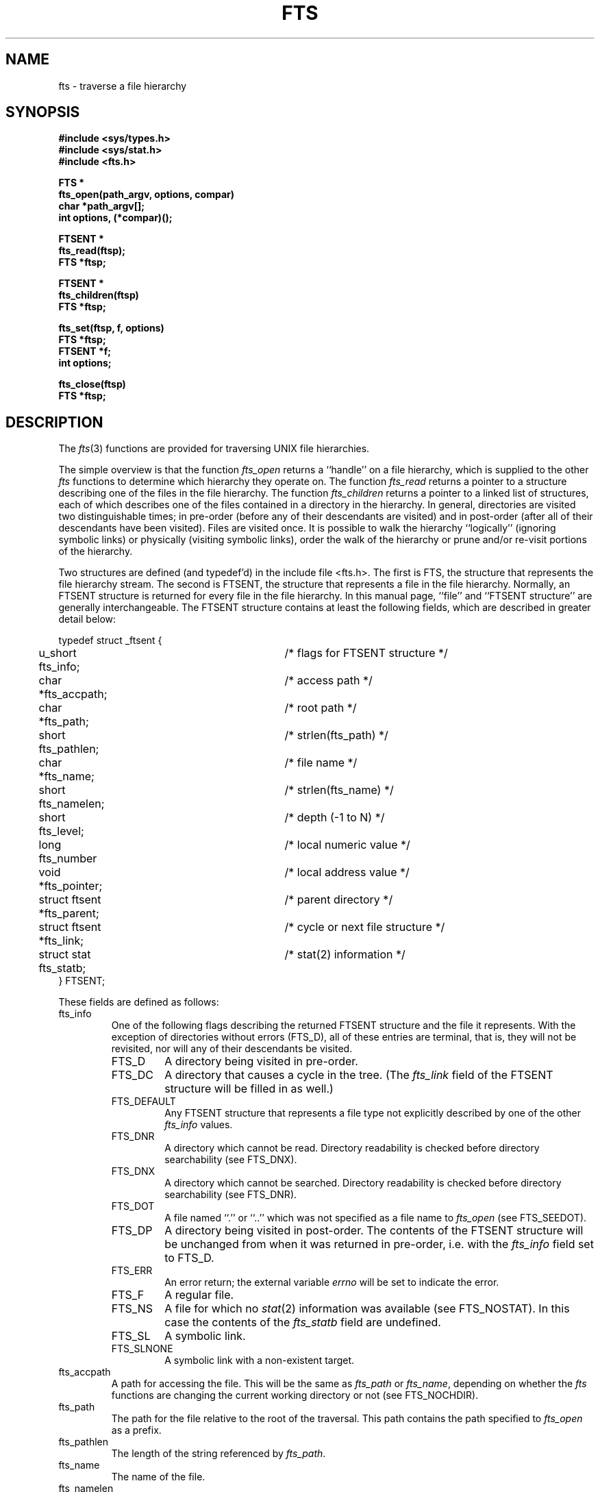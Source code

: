 .\" Copyright (c) 1989 The Regents of the University of California.
.\" All rights reserved.
.\"
.\" %sccs.include.redist.man%
.\"
.\"	@(#)fts.3	5.7 (Berkeley) %G%
.\"
.TH FTS 3 ""
.UC 7
.SH NAME
fts \- traverse a file hierarchy
.SH SYNOPSIS
.nf
.ft B
#include <sys/types.h>
#include <sys/stat.h>
#include <fts.h>

FTS *
fts_open(path_argv, options, compar)
char *path_argv[];
int options, (*compar)();

FTSENT *
fts_read(ftsp);
FTS *ftsp;

FTSENT *
fts_children(ftsp)
FTS *ftsp;

fts_set(ftsp, f, options)
FTS *ftsp;
FTSENT *f;
int options;

fts_close(ftsp)
FTS *ftsp;
.ft R
.fi
.SH DESCRIPTION
The
.IR fts (3)
functions are provided for traversing UNIX file hierarchies.
.PP
The simple overview is that the function
.I fts_open
returns a ``handle'' on a file hierarchy, which is supplied to the other
.I fts
functions to determine which hierarchy they operate on.
The function
.I fts_read
returns a pointer to a structure describing one of the files in the file
hierarchy.
The function
.I fts_children
returns a pointer to a linked list of structures, each of which describes
one of the files contained in a directory in the hierarchy.
In general, directories are visited two distinguishable times; in pre-order
(before any of their descendants are visited) and in post-order (after all
of their descendants have been visited).
Files are visited once.
It is possible to walk the hierarchy ``logically'' (ignoring symbolic links)
or physically (visiting symbolic links), order the walk of the hierarchy or
prune and/or re-visit portions of the hierarchy.
.PP
Two structures are defined (and typedef'd) in the include file <fts.h>.
The first is FTS, the structure that represents the file hierarchy stream.
The second is FTSENT, the structure that represents a file in the file
hierarchy.
Normally, an FTSENT structure is returned for every file in the file
hierarchy.
In this manual page, ``file'' and ``FTSENT structure'' are generally
interchangeable.
The FTSENT structure contains at least the following fields, which are
described in greater detail below:
.sp
.nf
.ta .5i +.5i +\w'struct ftsent *parent;\0\0\0'u
typedef struct _ftsent {
	u_short fts_info;			/* flags for FTSENT structure */
	char *fts_accpath;			/* access path */
	char *fts_path;			/* root path */
	short fts_pathlen;			/* strlen(fts_path) */
	char *fts_name;			/* file name */
	short fts_namelen;			/* strlen(fts_name) */
	short fts_level;			/* depth (\-1 to N) */
	long fts_number				/* local numeric value */
	void *fts_pointer;		/* local address value */
	struct ftsent *fts_parent;		/* parent directory */
	struct ftsent *fts_link;		/* cycle or next file structure */
	struct stat fts_statb;			/* stat(2) information */
} FTSENT;
.fi
.PP
These fields are defined as follows:
.TP
fts_info
One of the following flags describing the returned FTSENT structure and
the file it represents.
With the exception of directories without errors (FTS_D), all of these
entries are terminal, that is, they will not be revisited, nor will any
of their descendants be visited.
.RS
.TP
FTS_D
A directory being visited in pre-order.
.TP
FTS_DC
A directory that causes a cycle in the tree.
(The
.I fts_link
field of the FTSENT structure will be filled in as well.)
.TP
FTS_DEFAULT
Any FTSENT structure that represents a file type not explicitly described
by one of the other
.I fts_info
values.
.TP
FTS_DNR
A directory which cannot be read.
Directory readability is checked before directory searchability
(see FTS_DNX).
.TP
FTS_DNX
A directory which cannot be searched.
Directory readability is checked before directory searchability
(see FTS_DNR).
.TP
FTS_DOT
A file named ``.'' or ``..'' which was not specified as a file name to
.I fts_open
(see FTS_SEEDOT).
.TP
FTS_DP
A directory being visited in post-order.
The contents of the FTSENT structure will be unchanged from when
it was returned in pre-order, i.e. with the
.I fts_info
field set to FTS_D.
.TP
FTS_ERR
An error return; the external variable
.I errno
will be set to indicate the error.
.TP
FTS_F
A regular file.
.TP
FTS_NS
A file for which no
.IR stat (2)
information was available (see FTS_NOSTAT).
In this case the contents of the
.I fts_statb
field are undefined.
.TP
FTS_SL
A symbolic link.
.TP
FTS_SLNONE
A symbolic link with a non-existent target.
.RE
.TP
fts_accpath
A path for accessing the file.
This will be the same as
.I fts_path
or
.IR fts_name ,
depending on whether the
.I fts
functions are changing the current working directory or not (see FTS_NOCHDIR).
.TP
fts_path
The path for the file relative to the root of the traversal.
This path contains the path specified to
.I fts_open
as a prefix.
.TP
fts_pathlen
The length of the string referenced by
.IR fts_path .
.TP
fts_name
The name of the file.
.TP
fts_namelen
The length of the string referenced by
.IR fts_name .
.TP
fts_level
The depth of the traversal, numbered from \-1 to N, where this file
was found.
The FTSENT structure representing the parent of the starting point (or root)
of the traversal is numbered \-1, and the FTSENT structure for the root
itself is numbered 0.
.TP
fts_number
This field is provided for the use of the application program and is
not modified by the
.I fts
functions.
It is initialized to 0.
The fields
.I fts_number
and
.I fts_pointer
occupy the same physical location; using both may cause undefined results.
.TP
fts_pointer
This field is provided for the use of the application program and is
not modified by the
.I fts
functions.
It is initialized to NULL.
The fields
.I fts_number
and
.I fts_pointer
occupy the same physical location; using both may cause undefined results.
.TP
fts_parent
A pointer to the FTSENT structure referencing the file in the hierarchy
immediately above the current file, i.e. the directory of which this
file is a member.
A parent structure for the initial entry point is provided as well,
however, only the
.IR fts_level ,
.I fts_number
and
.I fts_pointer
fields are guaranteed to be initialized.
.TP
fts_link
The
.I fts_link
field has two separate uses.
If a directory causes a cycle in the hierarchy (see FTS_DC), either because
of a hard link between two directories, or a symbolic link pointing to a
directory, the
.I fts_link
field of the structure will point to the FTSENT structure in the hierarchy
that references the same file as the current FTSENT structure.
Also, upon return from the
.I fts_children
function, the
.I fts_link
field points to the next structure in the linked list of directory members.
Otherwise, the contents of the
.I fts_link
field are undefined.
.TP
fts_statb
.IR Stat (2)
information for the file.
.SH FTS_OPEN
The
.I fts_open
function takes a pointer to an array of character pointers naming one
or more paths which make up a logical file hierarchy to be traversed.
The array must be terminated by a NULL pointer.
.PP
.I Fts_open
has a number of options, at least one of which (either FTS_LOGICAL or
FTS_PHYSICAL) must be specified.
The options are selected by
.IR or 'ing
the following values:
.TP
FTS_LOGICAL
This option causes the
.I fts
routines to return FTSENT structures for the targets of symbolic links
instead of the symbolic links themselves.
If this option is set, the only symbolic links for which FTSENT structures
are returned to the application are those referencing non-existent files.
Either FTS_LOGICAL or FTS_PHYSICAL
.B must
be provided to the
.I fts_open
function.
.TP
FTS_NOCHDIR
As a performance optimization, the
.I fts
functions change directories as they walk the file hierarchy.
This has the side-effect that an application cannot rely on being
in any particular directory during the traversal.
The FTS_NOCHDIR option turns off this optimization, and the
.I fts
functions will not change the current directory.
Note that applications should not themselves change their current directory
and try to access files unless FTS_NOCHDIR is specified and absolute
pathnames were provided as arguments to
.IR fts_open .
.TP
FTS_NOSTAT
By default, returned FTSENT structures contain file characteristic
information (the
.I statb
field) for each file visited.
This option relaxes that requirement as a performance optimization,
allowing the
.I fts
functions to set the
.I fts_info
field to FTS_NS and leave the contents of the
.I statb
field undefined.
.TP
FTS_PHYSICAL
This option causes the
.I fts
routines to return FTSENT structures for symbolic links themselves instead
of the target files they point to.
If this option is set, FTSENT structures for all symbolic links in the
hierarchy are returned to the application.
Either FTS_LOGICAL or FTS_PHYSICAL
.B must
be provided to the
.I fts_open
function.
.TP
FTS_SEEDOT
By default, unless they are specified as path arguments to
.IR fts_open ,
any files named ``.'' and ``..'' encountered in the file hierarchy are
ignored.
This option causes the
.I fts
routines to return FTSENT structures for them.
.TP
FTS_XDEV
This option prevents
.I fts
from descending into directories that have a different device number
than the file from which the descent began.
.PP
The argument
.I compar
specifies a user-defined function which may be used to order the traversal
of the hierarchy.
.I Compar
takes two pointers to pointers to FTSENT structures as arguments and
should return a negative value, zero, or a positive value to indicate
if the file referenced by its first argument comes before, in any order
with respect to, or after, the file referenced by its second argument.
The
.IR fts_accpath ,
.I fts_path
and
.I fts_pathlen
fields of the FTSENT structures may
.B never
be used in this comparison.
If the option FTS_NOSTAT was specified, or the
.I fts_info
field was set to FTS_NS, the
.I fts_stab
field may not either.
If the
.I compar
argument is NULL, the directory traversal order is unspecified except
for the root paths which are traversed in the order listed in
.IR path_argv .
.SH FTS_READ
The
.I fts_read
function returns a pointer to an FTSENT structure describing a file in
the hierarchy.
Directories (that are readable, searchable and do not cause cycles) are
visited at least twice, once in pre-order and once in post-order.
All other files are visited at least once.
(Hard links between directories that do not cause cycles or symbolic
links to symbolic links may cause files to be visited more than once,
or directories more than twice.)
.PP
If all the members of the hierarchy have been returned,
.I fts_read
returns NULL and sets the external variable
.I errno
to 0.
If an error unrelated to a file in the hierarchy occurs,
.I fts_read
returns NULL and sets
.I errno
appropriately.
If an error related to the returned file occurs, a pointer to an FTSENT
structure is returned, and
.I errno
may or may not have been set (see
.IR fts_info ).
.PP
The FTSENT structures returned by
.I fts_read
may be overwritten after a call to
.I fts_close
on the same file hierarchy stream, or, after a call to
.I fts_read
on the same file hierarchy stream unless they represent a file of type
directory, in which case they will not be overwritten until after a call to
.I fts_read
after the FTSENT structure has been returned by the function
.I fts_read
in post-order.
.SH FTS_CHILDREN
The
.I fts_children
function returns a pointer to an FTSENT structure describing the first
entry in a linked list of the files in the directory represented by the
FTSENT structure most recently returned by
.IR fts_read .
The list is linked through the
.I fts_link
field of the FTSENT structure, and is ordered by the user-specified
comparison function, if any.
Repeated calls to
.I fts_children
will recreate this linked list.
.PP
If the directory returned by
.I fts_read
is readable but not searchable (see FTS_DNR and FTS_DNX) the contents
of the directory may be retrieved using the
.I fts_children
function.
Pathnames to the files may be built as well, as there is guaranteed
to be sufficient space in the path buffer to construct them as follows:
.sp
.nf
.RS
char *p;
for (p = ftsent->fts_path; *p; ++p);
*p++ = '/';
bcopy(ftsent->fts_name, p, ftsent->fts_namelen + 1);
.RE
.fi
.PP
If the FTSENT structure most recently returned by
.I fts_read
is not a directory being visited in pre-order,
or the directory does not contain any files,
.I fts_children
returns NULL and sets
.I errno
to zero.
If an error occurs,
.I fts_children
returns NULL and sets
.I errno
appropriately.
.PP
The FTSENT structures returned by
.I fts_children
may be overwritten after a call to
.I fts_close
on the same file hierarchy stream, or after a call to
.I fts_children
or
.I fts_read
on the same file hierarchy stream.
.PP
A single buffer is used for all of the paths of all of the files in the
file hierarchy.
Therefore, the
.I fts_path
and
.I fts_accpath
fields are guaranteed to be NULL-terminated
.B only
for the file most recently returned by
.IR fts_read .
To use these fields to reference any files represented by other FTSENT
structures will require that the path buffer be modified using the
information contained in that FTSENT structure's
.I fts_pathlen
field.
Any such modifications should be undone before further calls to
.I fts_read
are attempted.
The
.I fts_name
field is always NULL-terminated.
.SH FTS_SET
The function
.I fts_set
allows the user application to determine further processing for the
file
.I f
of the stream
.IR ftsp .
.I Fts_set
returns 0 on success, and -1 if an error occurs.
.I Option
must be set to one of the following values:
.TP
FTS_AGAIN
Re-visit the file; any file type may be re-visited.
The next call to
.I fts_read
will return the referenced file.
The
.I fts_stat
and
.I fts_info
fields of the structure will be reinitialized at that time,
but no other fields will have been changed.
This option is meaningful only for the most recently returned
file from
.IR fts_read .
Normal use is for post-order directory visits, where it causes the
directory to be re-visited (in both pre and post-order) as well as all
of its descendants.
.TP
FTS_FOLLOW
The referenced file must be a symbolic link.
If the referenced file is the one most recently returned by
.IR fts_read ,
the next call to
.I fts_read
returns the file with the
.I fts_info
and
.I fts_statb
fields reinitialized to reflect the target of the symbolic link instead
of the symbolic link itself.
If the file is one of those most recently returned by
.IR fts_children ,
the
.I fts_info
and
.I fts_statb
fields of the structure, when returned by
.IR fts_read ,
will reflect the target of the symbolic link instead of the symbolic link
itself.
In either case, if the target of the link is a directory, the pre-order
return, followed by the return of all of its descendants, followed by a
post-order return, is done.
.TP
FTS_SKIP
No descendants of this file are visited.
The file may be one of those most recently returned by either
.I fts_children
or
.IR fts_read .
.SH FTS_CLOSE
The
.I fts_close
function closes a file hierarchy stream
.I ftsp
and restores the current directory to the directory from which
.I fts_open
was called to open
.IR ftsp .
.I Fts_close
returns 0 on success, and -1 if an error occurs.
.SH ERRORS
.I Fts_open
may fail and set errno for any of the errors specified for the library
function
.IR malloc (3).
.PP
.I Fts_close
may fail and set errno for any of the errors specified for the library
function
.IR chdir (2).
.PP
.I Fts_read
and
.I fts_children
may fail and set errno for any of the errors specified for the library
functions
.IR chdir (2),
.IR getgroups (2),
.IR malloc (3),
.IR opendir (3),
.IR readdir (3)
and
.IR stat (2).
.SH SEE ALSO
find(1), chdir(2), stat(2), qsort(3)
.SH STANDARDS
The
.I fts
utility is expected to be a superset of the POSIX 1003.1 specification.
